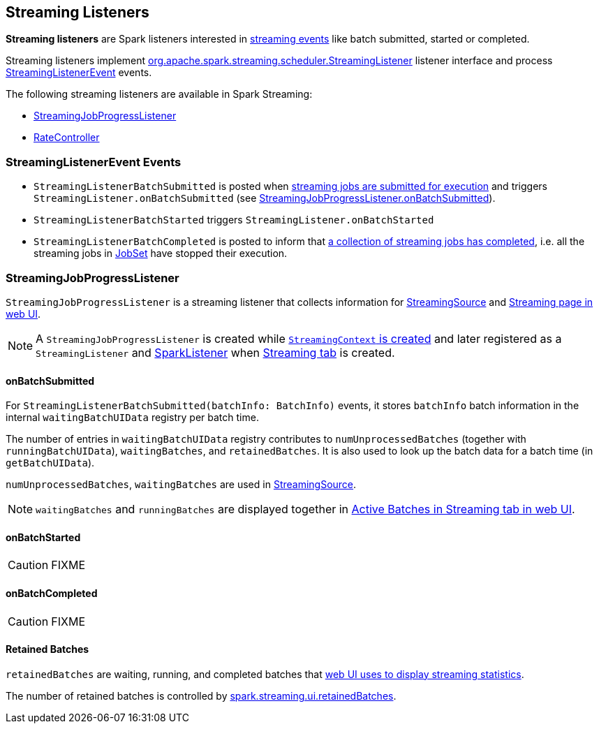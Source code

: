 == [[StreamingListener]] Streaming Listeners

*Streaming listeners* are Spark listeners interested in <<StreamingListenerEvent, streaming events>> like batch submitted, started or completed.

Streaming listeners implement http://spark.apache.org/docs/latest/api/scala/#org.apache.spark.streaming.scheduler.StreamingListener[org.apache.spark.streaming.scheduler.StreamingListener] listener interface and process http://spark.apache.org/docs/latest/api/scala/#org.apache.spark.streaming.scheduler.StreamingListenerEvent[StreamingListenerEvent] events.

The following streaming listeners are available in Spark Streaming:

* <<StreamingJobProgressListener, StreamingJobProgressListener>>
* link:spark-streaming-backpressure.adoc#RateController[RateController]

=== [[StreamingListenerEvent]] StreamingListenerEvent Events

* `StreamingListenerBatchSubmitted` is posted when link:spark-streaming-jobscheduler.adoc#submitJobSet[streaming jobs are submitted for execution] and triggers `StreamingListener.onBatchSubmitted` (see <<StreamingJobProgressListener-onBatchSubmitted, StreamingJobProgressListener.onBatchSubmitted>>).

* `StreamingListenerBatchStarted` triggers `StreamingListener.onBatchStarted`

* `StreamingListenerBatchCompleted` is posted to inform that link:spark-streaming-jobscheduler.adoc#JobCompleted[a collection of streaming jobs has completed], i.e. all the streaming jobs in link:spark-streaming-jobscheduler.adoc#JobSet[JobSet] have stopped their execution.

=== [[StreamingJobProgressListener]] StreamingJobProgressListener

`StreamingJobProgressListener` is a streaming listener that collects information for link:spark-streaming.adoc#StreamingSource[StreamingSource] and link:spark-streaming-webui.adoc[Streaming page in web UI].

NOTE: A `StreamingJobProgressListener` is created while link:spark-streaming-streamingcontext.adoc#creating-instance[`StreamingContext` is created] and later registered as a `StreamingListener` and link:../spark-SparkListener.adoc[SparkListener] when link:spark-streaming-webui.adoc[Streaming tab] is created.

==== [[StreamingJobProgressListener-onBatchSubmitted]] onBatchSubmitted

For `StreamingListenerBatchSubmitted(batchInfo: BatchInfo)` events, it stores `batchInfo` batch information in the internal `waitingBatchUIData` registry per batch time.

The number of entries in `waitingBatchUIData` registry contributes to `numUnprocessedBatches` (together with `runningBatchUIData`), `waitingBatches`, and `retainedBatches`. It is also used to look up the batch data for a batch time (in `getBatchUIData`).

`numUnprocessedBatches`, `waitingBatches` are used in link:spark-streaming.adoc#StreamingSource[StreamingSource].

NOTE: `waitingBatches` and `runningBatches` are displayed together in link:spark-streaming-webui.adoc#active-batches[Active Batches in Streaming tab in web UI].

==== onBatchStarted

CAUTION: FIXME

==== [[onBatchCompleted]] onBatchCompleted

CAUTION: FIXME

==== [[retainedBatches]] Retained Batches

`retainedBatches` are waiting, running, and completed batches that link:spark-streaming-webui.adoc[web UI uses to display streaming statistics].

The number of retained batches is controlled by link:spark-streaming-settings.adoc[spark.streaming.ui.retainedBatches].
